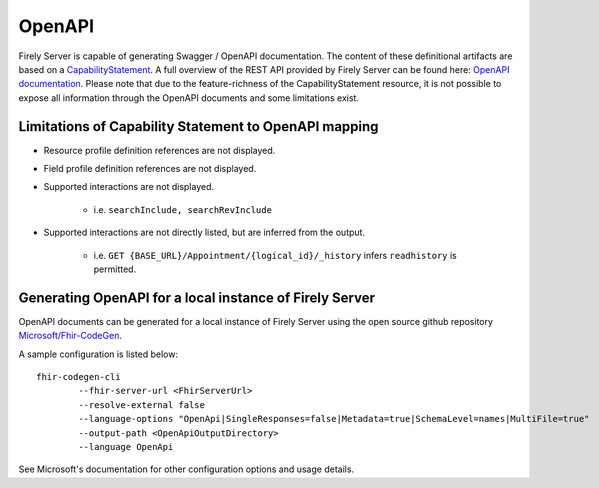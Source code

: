 .. _openapi:

OpenAPI
=======

Firely Server is capable of generating Swagger / OpenAPI documentation. The content of these definitional artifacts are based on a `CapabilityStatement <http://hl7.org/fhir/capabilitystatement.html>`_.
A full overview of the REST API provided by Firely Server can be found here: `OpenAPI documentation <../_static/swagger>`_. Please note that due to the feature-richness of the CapabilityStatement resource, it is not possible to expose all information through the OpenAPI documents and some limitations exist.

Limitations of Capability Statement to OpenAPI mapping
------------------------------------------------------

* Resource profile definition references are not displayed.
* Field profile definition references are not displayed.
* Supported interactions are not displayed.

	* i.e. ``searchInclude, searchRevInclude``

* Supported interactions are not directly listed, but are inferred from the output. 

	* i.e. ``GET {BASE_URL}/Appointment/{logical_id}/_history`` infers ``readhistory`` is permitted.


Generating OpenAPI for a local instance of Firely Server
--------------------------------------------------------

OpenAPI documents can be generated for a local instance of Firely Server using the open source github repository `Microsoft/Fhir-CodeGen <https://github.com/microsoft/fhir-codegen>`_.

A sample configuration is listed below:

::

	fhir-codegen-cli 
		--fhir-server-url <FhirServerUrl> 
		--resolve-external false 
		--language-options "OpenApi|SingleResponses=false|Metadata=true|SchemaLevel=names|MultiFile=true" 
		--output-path <OpenApiOutputDirectory> 
		--language OpenApi

See Microsoft's documentation for other configuration options and usage details.

